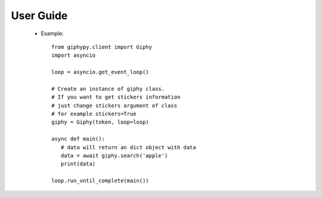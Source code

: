 
User Guide
=================================
 * Example::

    from giphypy.client import Giphy
    import asyncio

    loop = asyncio.get_event_loop()

    # Create an instance of giphy class.
    # If you want to get stickers information
    # just change stickers argument of class
    # for example stickers=True
    giphy = Giphy(token, loop=loop)

    async def main():
       # data will return an dict object with data
       data = await giphy.search('apple')
       print(data)

    loop.run_until_complete(main())
